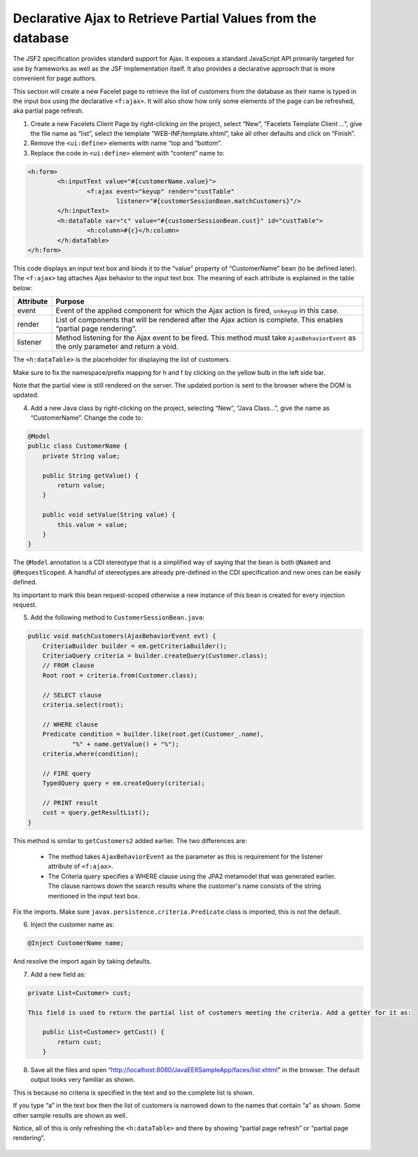 Declarative Ajax to Retrieve Partial Values from the database
===================================================================

The JSF2 specification provides standard support for Ajax. It exposes a standard JavaScript API primarily targeted for use by frameworks as well as the JSF implementation itself. It also provides a declarative approach that is more convenient for page authors.

.. note::
This section will create a new Facelet page to retrieve the list of customers from the database as their name is typed in the input box using the declarative ``<f:ajax>``. It will also show how only some elements of the page can be refreshed, aka partial page refresh.


1. Create a new Facelets Client Page by right-clicking on the project, select “New”, “Facelets Template Client ...”, give the file name as “list”, select the template “WEB-INF/template.xhtml”, take all other defaults and click on “Finish”.


2. Remove the ``<ui:define>`` elements with name “top and “bottom”.


3. Replace the code in ``<ui:define>`` element with “content” name to:


.. code-block:: xml

    <h:form>
            <h:inputText value="#{customerName.value}">
                    <f:ajax event="keyup" render="custTable"
                            listener="#{customerSessionBean.matchCustomers}"/>
            </h:inputText>
            <h:dataTable var="c" value="#{customerSessionBean.cust}" id="custTable">
                    <h:column>#{c}</h:column>
            </h:dataTable>
    </h:form>

This code displays an input text box and binds it to the “value” property of “CustomerName” bean (to be defined later). The ``<f:ajax>`` tag attaches Ajax behavior to the input text box. The meaning of each attribute is explained in the table below:

+-------------+-----------------------------------------------------------------------------------------------------------------------------------------+
| Attribute   | Purpose                                                                                                                                 |
+=============+=========================================================================================================================================+
| event       | Event of the applied component for which the Ajax action is fired, ``onkeyup`` in this case.                                            |
+-------------+-----------------------------------------------------------------------------------------------------------------------------------------+
| render      | List of components that will be rendered after the Ajax action is complete. This enables “partial page rendering”.                      |
+-------------+-----------------------------------------------------------------------------------------------------------------------------------------+
| listener    | Method listening for the Ajax event to be fired. This method must take ``AjaxBehaviorEvent`` as the only parameter and return a void.   |
+-------------+-----------------------------------------------------------------------------------------------------------------------------------------+

The ``<h:dataTable>`` is the placeholder for displaying the list of customers.

Make sure to fix the namespace/prefix mapping for h and f by clicking on the yellow bulb in the left side bar.

Note that the partial view is still rendered on the server. The updated portion is sent to the browser where the DOM is updated.


4. Add a new Java class by right-clicking on the project, selecting “New”, “Java Class...”, give the name as “CustomerName”. Change the code to:

.. code-block:: java

    @Model
    public class CustomerName {
        private String value;
    
        public String getValue() {
            return value;
        }
    
        public void setValue(String value) {
            this.value = value;
        }
    }

The ``@Model`` annotation is a CDI stereotype that is a simplified way of saying that the bean is both ``@Named`` and ``@RequestScoped``. A handful of stereotypes are already pre-defined in the CDI specification and new ones can be easily defined.

Its important to mark this bean request-scoped otherwise a new instance of this bean is created for every injection request.

5. Add the following method to ``CustomerSessionBean.java``:

.. code-block:: java

    public void matchCustomers(AjaxBehaviorEvent evt) {
        CriteriaBuilder builder = em.getCriteriaBuilder();
        CriteriaQuery criteria = builder.createQuery(Customer.class);
        // FROM clause
        Root root = criteria.from(Customer.class);

        // SELECT clause
        criteria.select(root);

        // WHERE clause
        Predicate condition = builder.like(root.get(Customer_.name),
                "%" + name.getValue() + "%");
        criteria.where(condition);

        // FIRE query
        TypedQuery query = em.createQuery(criteria);

        // PRINT result
        cust = query.getResultList();
    }

.. note::
This method is similar to ``getCustomers2`` added earlier. The two differences are:

 * The method takes ``AjaxBehaviorEvent`` as the parameter as this is requirement for the listener attribute of ``<f:ajax>``.

 * The Criteria query specifies a WHERE clause using the JPA2 metamodel that was generated earlier. The clause narrows down the search results where the customer's name consists of the string mentioned in the input text box.

Fix the imports. Make sure ``javax.persistence.criteria.Predicate`` class is imported, this is not the default.


6. Inject the customer name as:

.. code-block:: java

    @Inject CustomerName name;

And resolve the import again by taking defaults.

7. Add a new field as:

.. code-block:: java

    private List<Customer> cust;
    
    This field is used to return the partial list of customers meeting the criteria. Add a getter for it as:
    
        public List<Customer> getCust() {
            return cust;
        }


8. Save all the files and open “http://localhost:8080/JavaEE6SampleApp/faces/list.xhtml” in the browser. The default output looks very familiar as shown.

This is because no criteria is specified in the text and so the complete list is shown.


If you type “a” in the text box then the list of customers is narrowed down to the names that contain “a” as shown. Some other sample results are shown as well.



Notice, all of this is only refreshing the ``<h:dataTable>`` and there by showing “partial page refresh” or “partial page rendering”.

.. figure:: images/13-sample1.png
.. figure:: images/13-sample2.png
.. figure:: images/13-sample3.png


